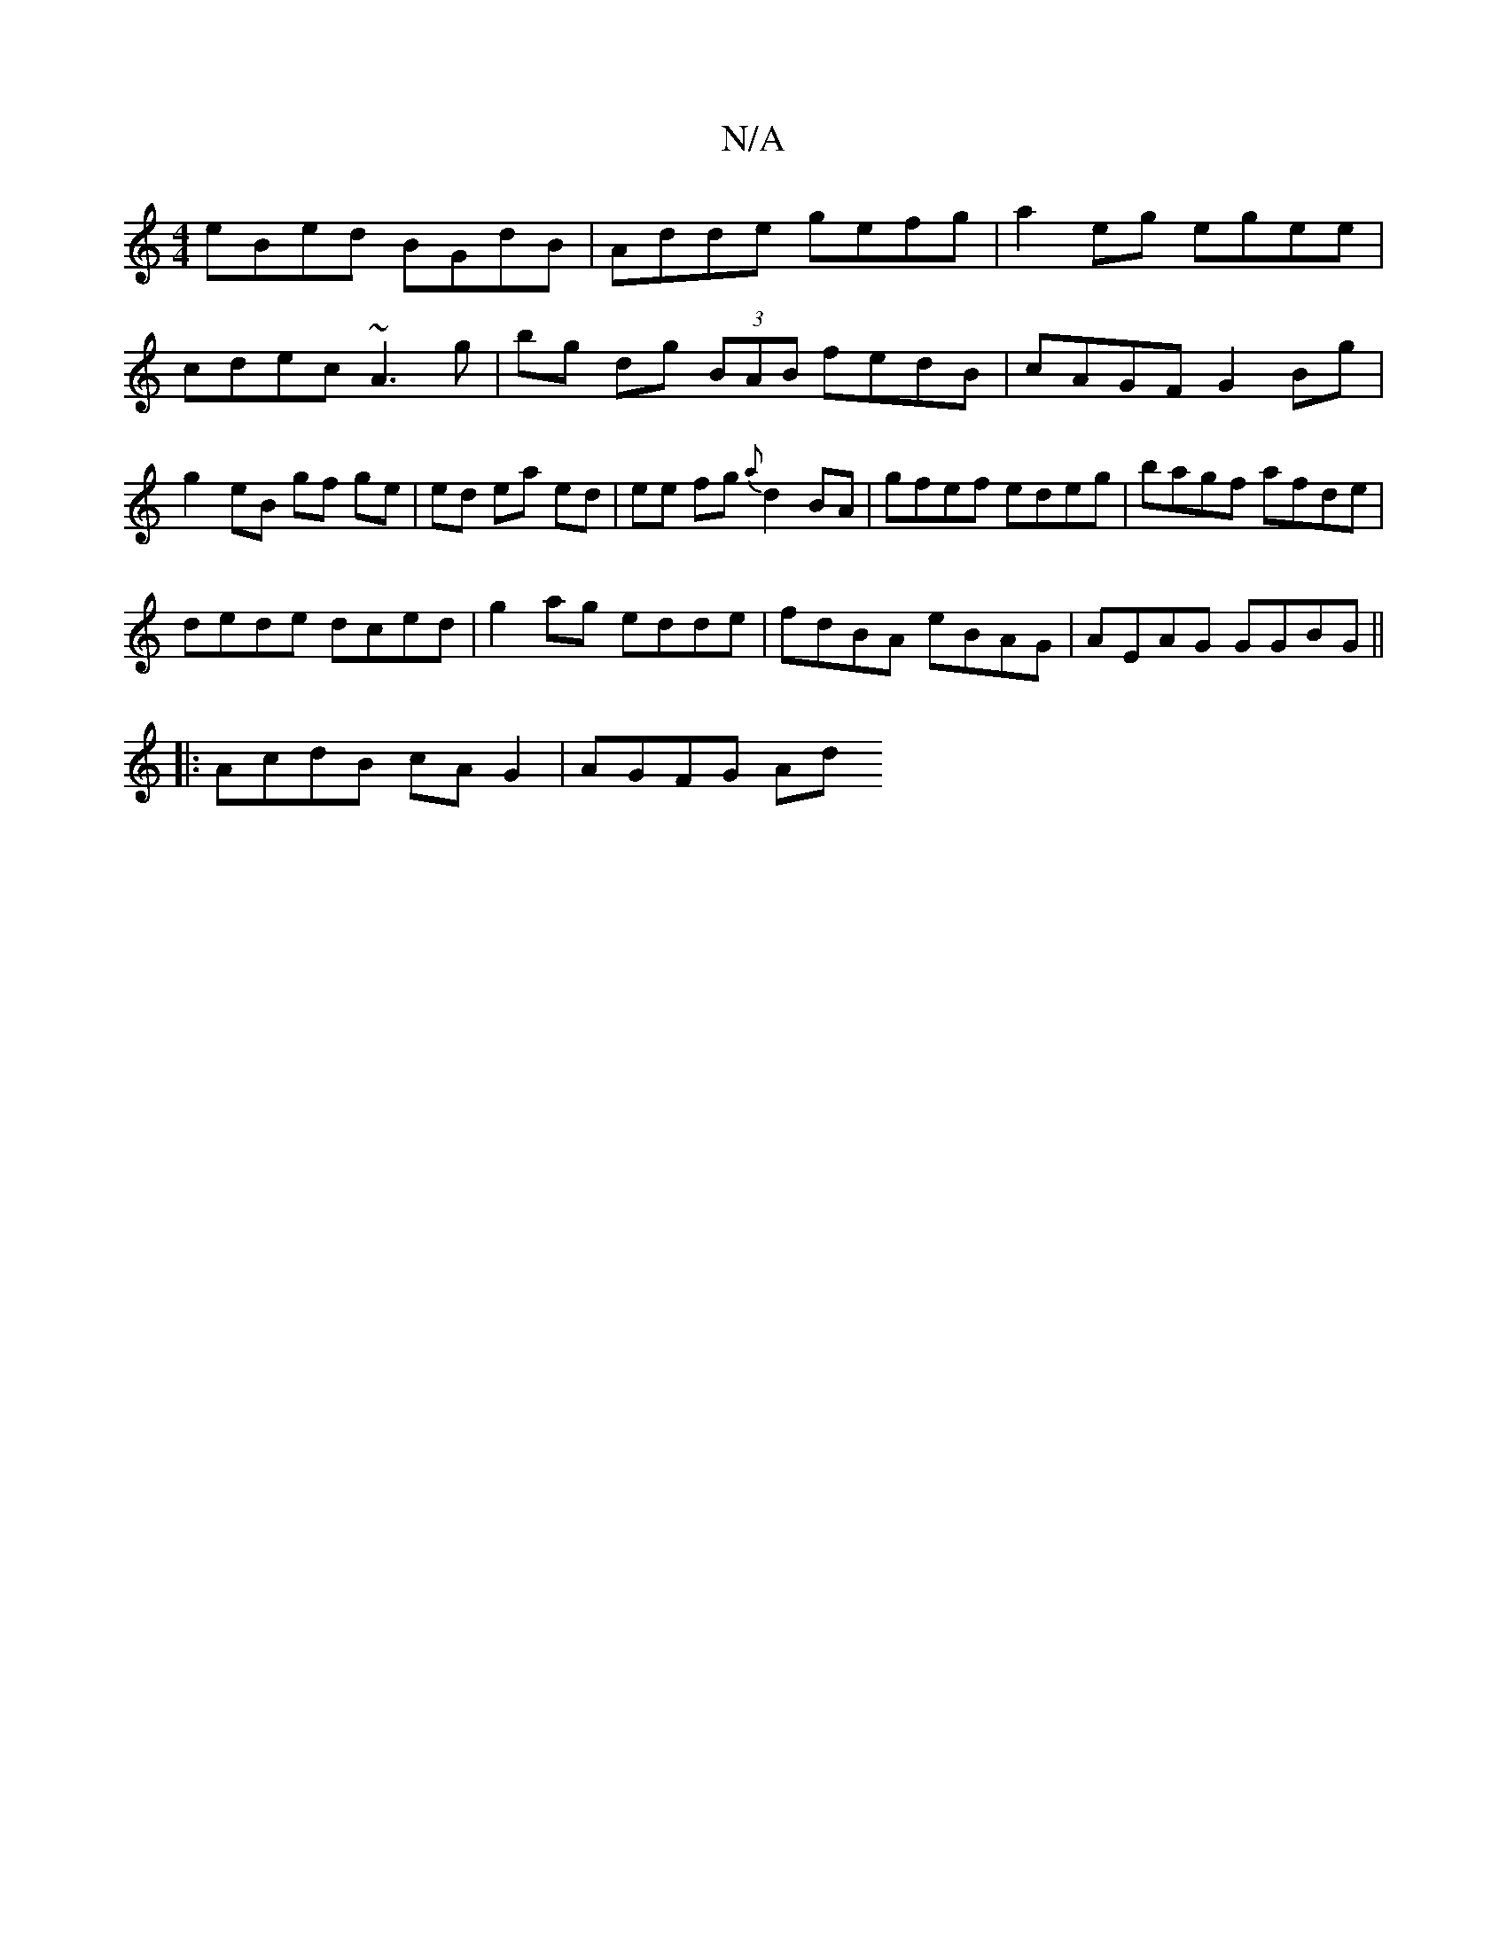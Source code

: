 X:1
T:N/A
M:4/4
R:N/A
K:Cmajor
1 eBed BGdB | Adde gefg | a2eg egee | cdec ~A3 g|bg dg (3BAB fedB|cAGF G2 Bg|g2- eB gf ge | ed ea ed | ee fg {a}d2 BA|gfef edeg|bagf afde|
dede dced|g2ag edde|fdBA eBAG|AEAG GGBG||
|:AcdB cAG2|AGFG Ad